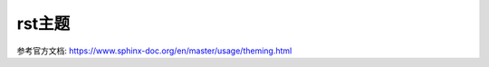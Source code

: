 ====================
rst主题
====================


.. post:: 2023-02-20 22:06:49
  :tags: rst标记语言
  :category: 文档
  :author: YanQue
  :location: CD
  :language: zh-cn


参考官方文档: https://www.sphinx-doc.org/en/master/usage/theming.html


